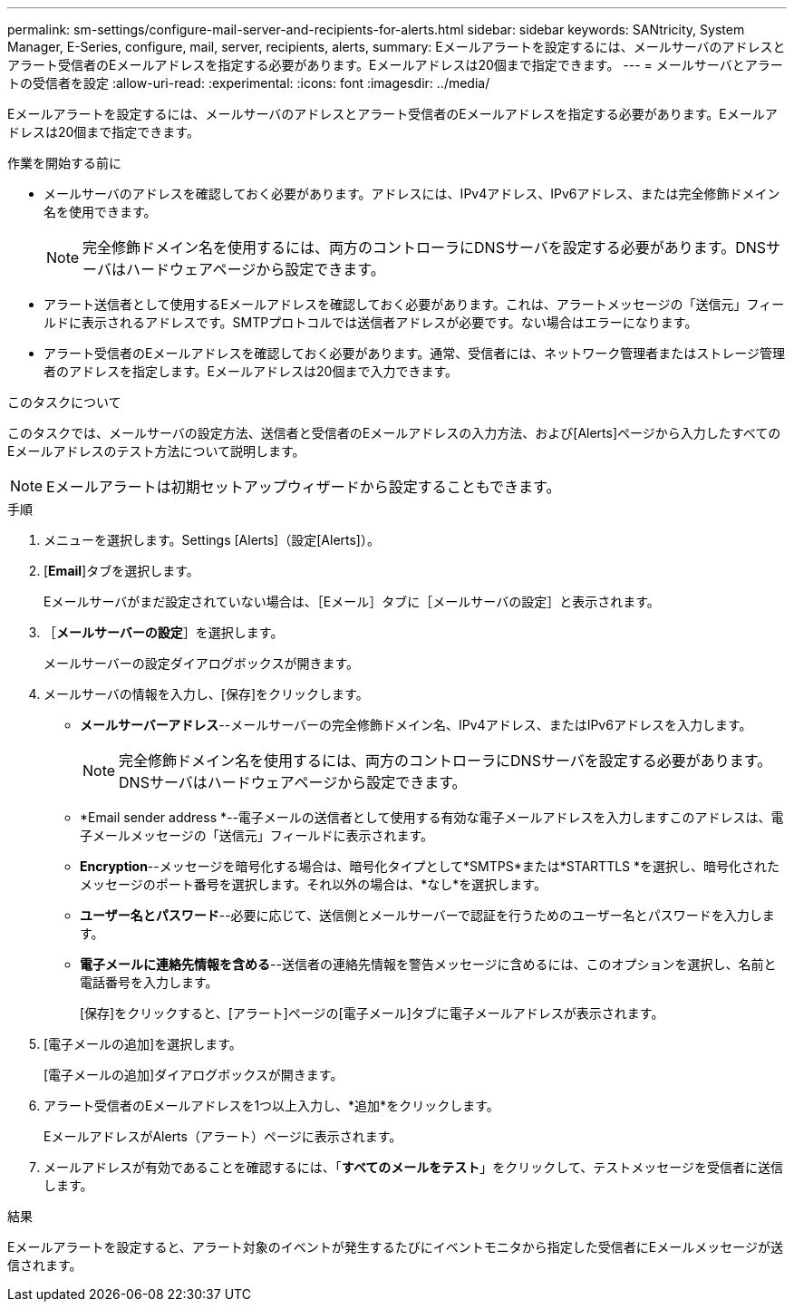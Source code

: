 ---
permalink: sm-settings/configure-mail-server-and-recipients-for-alerts.html 
sidebar: sidebar 
keywords: SANtricity, System Manager, E-Series, configure, mail, server, recipients, alerts, 
summary: Eメールアラートを設定するには、メールサーバのアドレスとアラート受信者のEメールアドレスを指定する必要があります。Eメールアドレスは20個まで指定できます。 
---
= メールサーバとアラートの受信者を設定
:allow-uri-read: 
:experimental: 
:icons: font
:imagesdir: ../media/


[role="lead"]
Eメールアラートを設定するには、メールサーバのアドレスとアラート受信者のEメールアドレスを指定する必要があります。Eメールアドレスは20個まで指定できます。

.作業を開始する前に
* メールサーバのアドレスを確認しておく必要があります。アドレスには、IPv4アドレス、IPv6アドレス、または完全修飾ドメイン名を使用できます。
+
[NOTE]
====
完全修飾ドメイン名を使用するには、両方のコントローラにDNSサーバを設定する必要があります。DNSサーバはハードウェアページから設定できます。

====
* アラート送信者として使用するEメールアドレスを確認しておく必要があります。これは、アラートメッセージの「送信元」フィールドに表示されるアドレスです。SMTPプロトコルでは送信者アドレスが必要です。ない場合はエラーになります。
* アラート受信者のEメールアドレスを確認しておく必要があります。通常、受信者には、ネットワーク管理者またはストレージ管理者のアドレスを指定します。Eメールアドレスは20個まで入力できます。


.このタスクについて
このタスクでは、メールサーバの設定方法、送信者と受信者のEメールアドレスの入力方法、および[Alerts]ページから入力したすべてのEメールアドレスのテスト方法について説明します。

[NOTE]
====
Eメールアラートは初期セットアップウィザードから設定することもできます。

====
.手順
. メニューを選択します。Settings [Alerts]（設定[Alerts]）。
. [*Email*]タブを選択します。
+
Eメールサーバがまだ設定されていない場合は、［Eメール］タブに［メールサーバの設定］と表示されます。

. ［*メールサーバーの設定*］を選択します。
+
メールサーバーの設定ダイアログボックスが開きます。

. メールサーバの情報を入力し、[保存]をクリックします。
+
** *メールサーバーアドレス*--メールサーバーの完全修飾ドメイン名、IPv4アドレス、またはIPv6アドレスを入力します。
+
[NOTE]
====
完全修飾ドメイン名を使用するには、両方のコントローラにDNSサーバを設定する必要があります。DNSサーバはハードウェアページから設定できます。

====
** *Email sender address *--電子メールの送信者として使用する有効な電子メールアドレスを入力しますこのアドレスは、電子メールメッセージの「送信元」フィールドに表示されます。
** *Encryption*--メッセージを暗号化する場合は、暗号化タイプとして*SMTPS*または*STARTTLS *を選択し、暗号化されたメッセージのポート番号を選択します。それ以外の場合は、*なし*を選択します。
** *ユーザー名とパスワード*--必要に応じて、送信側とメールサーバーで認証を行うためのユーザー名とパスワードを入力します。
** *電子メールに連絡先情報を含める*--送信者の連絡先情報を警告メッセージに含めるには、このオプションを選択し、名前と電話番号を入力します。
+
[保存]をクリックすると、[アラート]ページの[電子メール]タブに電子メールアドレスが表示されます。



. [電子メールの追加]を選択します。
+
[電子メールの追加]ダイアログボックスが開きます。

. アラート受信者のEメールアドレスを1つ以上入力し、*追加*をクリックします。
+
EメールアドレスがAlerts（アラート）ページに表示されます。

. メールアドレスが有効であることを確認するには、「*すべてのメールをテスト*」をクリックして、テストメッセージを受信者に送信します。


.結果
Eメールアラートを設定すると、アラート対象のイベントが発生するたびにイベントモニタから指定した受信者にEメールメッセージが送信されます。

